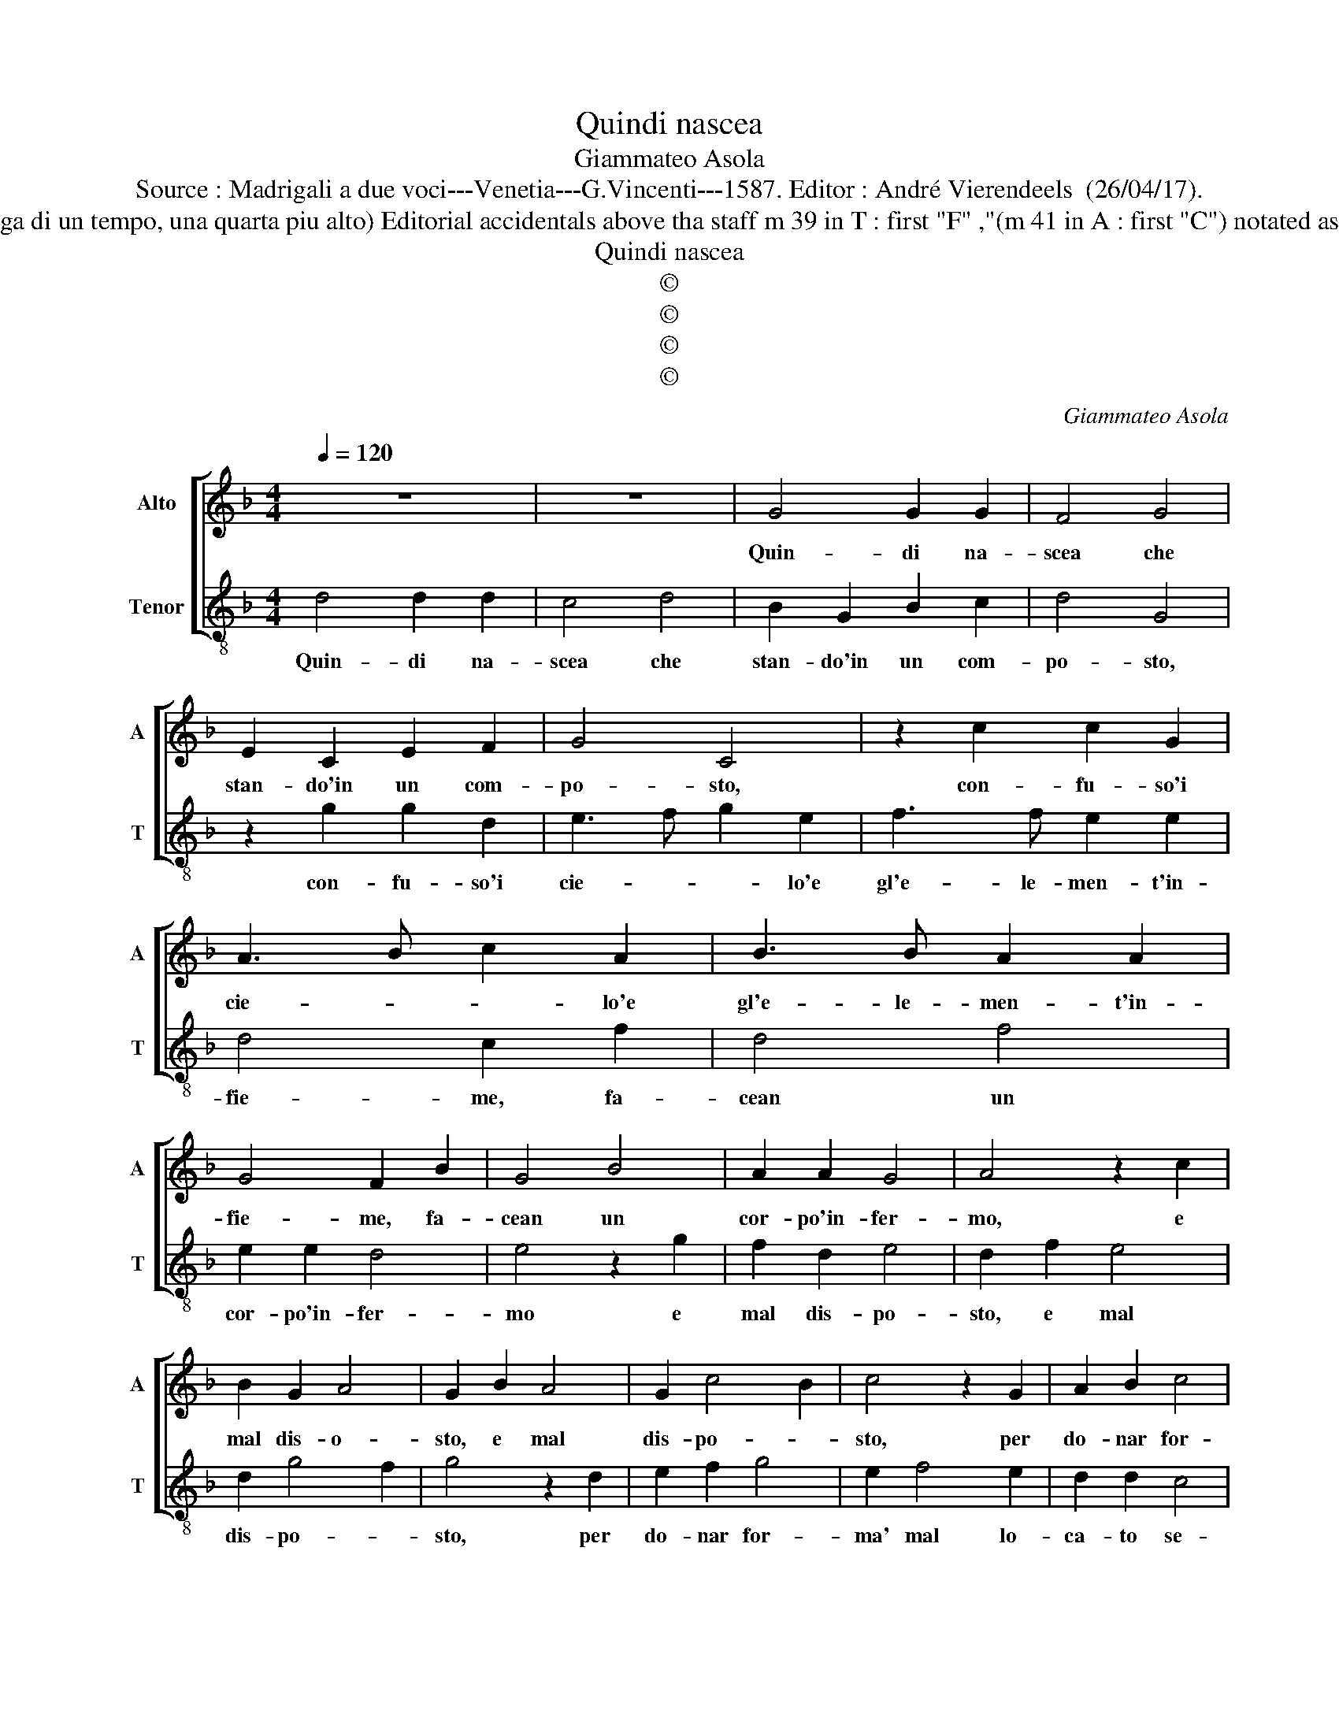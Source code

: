 X:1
T:Quindi nascea
T:Giammateo Asola
T:Source : Madrigali a due voci---Venetia---G.Vincenti---1587. Editor : André Vierendeels  (26/04/17).
T:Notes : Original clef C3 ( Fuga di un tempo, una quarta piu alto) Editorial accidentals above tha staff m 39 in T : first "F" ,"(m 41 in A : first "C") notated as eighth note in original print.
T:Quindi nascea
T:©
T:©
T:©
T:©
C:Giammateo Asola
Z:©
%%score [ 1 2 ]
L:1/8
Q:1/4=120
M:4/4
K:F
V:1 treble nm="Alto" snm="A"
V:2 treble-8 nm="Tenor" snm="T"
V:1
 z8 | z8 | G4 G2 G2 | F4 G4 | E2 C2 E2 F2 | G4 C4 | z2 c2 c2 G2 | A3 B c2 A2 | B3 B A2 A2 | %9
w: ||Quin- di na-|scea che|stan- do'in un com-|po- sto,|con- fu- so'i|cie- * * lo'e|gl'e- le- men- t'in-|
 G4 F2 B2 | G4 B4 | A2 A2 G4 | A4 z2 c2 | B2 G2 A4 | G2 B2 A4 | G2 c4 B2 | c4 z2 G2 | A2 B2 c4 | %18
w: fie- me, fa-|cean un|cor- po'in- fer-|mo, e|mal dis- o-|sto, e mal|dis- po- *|sto, per|do- nar for-|
 A2 B4 A2 | G2 G2 F4 | G4 z2 D2 | F2 E2 D2 D2 | C4 D2 G2- | G2 F2 B4 | A2 c2 B2 A2 | G2 G2 C2 c2 | %26
w: ma' mal lo-|ca- to se-|me, anzi'|e- ra con- tra-|rio a l'altr'|_ op- po-|sto, per le par-|ti di mez' e|
 B2 A2 GABG | AB c4 B2 | c2 G2 A2 c2 | B2 A2 G4 | F4 z2 F2 | G2 B2 A2 A2 | G3 F E2 D2 | C4 G4 | %34
w: per l'es- tre- * * *||me, fe'a guerr' il|len' al gra-|ve, fe'a|guerr' il len' al|gra- ve'il mol- le'al|cal- do,|
 z2 c2 c2 B2 | c2 c2 A2 A2 | B2 A2 G4 | F4 z2 G2- | G2 B4 A2 | G4 F3 G/A/ | B2 c4 B2 | c2 A2 GFGA | %42
w: con- tra'il sec-|co l'hu- mor col|fredd' il cal-|do, col|_ fredd' il|cal- * * *||do, col fredd' _ _ _|
 B2 A2 G4 | F4 z2 c2- | c2 B4 A2 | G3 F E2 DC | D2 C4 B,2 | C2 c4 B2- | B2 A2 G4 | F4 z2 c2- | %50
w: _ il cal-|do, col|_ fredd' il|cal- * * * *||do, col fredd'|_ il cal-|do, col|
 c2 B4 A2- | AG G4 F2 | G8 |] %53
w: _ fredd' il|_ _ cal- *|do.|
V:2
 d4 d2 d2 | c4 d4 | B2 G2 B2 c2 | d4 G4 | z2 g2 g2 d2 | e3 f g2 e2 | f3 f e2 e2 | d4 c2 f2 | %8
w: Quin- di na-|scea che|stan- do'in un com-|po- sto,|con- fu- so'i|cie- * * lo'e|gl'e- le- men- t'in-|fie- me, fa-|
 d4 f4 | e2 e2 d4 | e4 z2 g2 | f2 d2 e4 | d2 f2 e4 | d2 g4 f2 | g4 z2 d2 | e2 f2 g4 | e2 f4 e2 | %17
w: cean un|cor- po'in- fer-|mo e|mal dis- po-|sto, e mal|dis- po- *|sto, per|do- nar for-|ma' mal lo-|
 d2 d2 c4 | d4 z2 A2 | c2 B2 A2 A2 | G4 A2 d2- | d2 c2 f4 | e2 g2 f2 e2 | d2 d2 G2 g2 | %24
w: ca- to se-|me, an-|zi'e- ra con tra-|rio a l'altr'|_ op- po-|sto, per le par-|ti di mez' e|
 f2 e2 defd | ef g4 f2 | g2 d2 e2 g2 | f2 e2 d4 | c4 z2 c2 | d2 f2 e2 e2 | d3 c B2 A2 | G4 d4 | %32
w: per l'es- tre- * * *||me fe'a guerr' il|len' al gra-|ve, fe'a|guerr' il len' al|gra- ve'il mol- le'al|cal- do,|
 z2 g2 g2 f2 | g2 g2 e2 e2 | f2 e2 d4 | c4 z2 d2- | d2 f4 e2 | d4 c3 d/e/ | f2 g4 f2 | g2 e2 dcde | %40
w: con- tra'il sec-|co l'hu- mor col|fredd' il cal-|do, col|_ fredd'- il|cal- * * *||do, col fredd'- * * *|
 f2 e2 d4 | c4 z2 g2- |"^-natural" g2 f4 e2 | d3 c B2 AG | A2 G4 F2 | G2 g4 f2- | f2 e2 d4 | %47
w: * il cal-|do, col|_ fredd' il|cal- * * * *||do,- col fredd'|_ il cal-|
 c4 z2 g2- |"^#" g2 f4 e2- | ed d4 c2 | d2 d4 c2- | c2 B2 A4 | G8 |] %53
w: do, col|fredd' _ il|_ _ cal- *|do, col fredd'|_ il cal-|do.|

